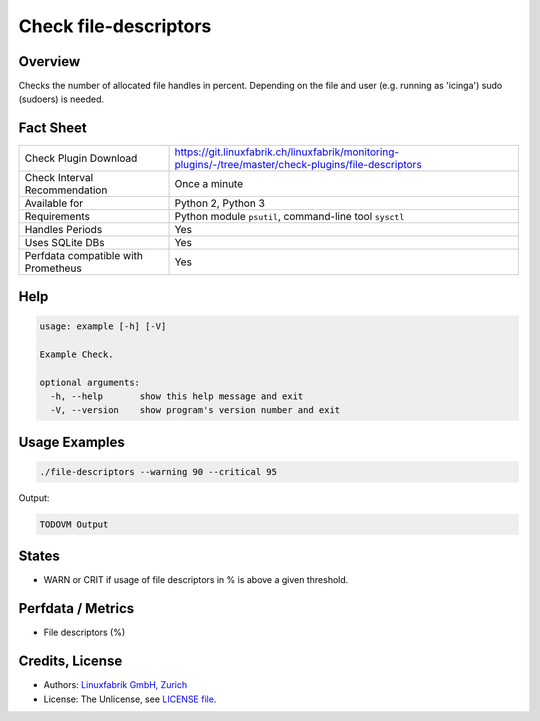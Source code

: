 Check file-descriptors
======================

Overview
--------

Checks the number of allocated file handles in percent. Depending on the file and user (e.g. running as 'icinga') sudo (sudoers) is needed.


Fact Sheet
----------

.. csv-table::
    :widths: 30, 70
    
    "Check Plugin Download",                "https://git.linuxfabrik.ch/linuxfabrik/monitoring-plugins/-/tree/master/check-plugins/file-descriptors"
    "Check Interval Recommendation",        "Once a minute"
    "Available for",                        "Python 2, Python 3"
    "Requirements",                         "Python module ``psutil``, command-line tool ``sysctl``"
    "Handles Periods",                      "Yes"
    "Uses SQLite DBs",                      "Yes"
    "Perfdata compatible with Prometheus",  "Yes"


Help
----

.. code-block:: text

    usage: example [-h] [-V]

    Example Check.

    optional arguments:
      -h, --help       show this help message and exit
      -V, --version    show program's version number and exit


Usage Examples
--------------

.. code-block:: bash

    ./file-descriptors --warning 90 --critical 95
    
Output:

.. code-block:: text

    TODOVM Output


States
------

* WARN or CRIT if usage of file descriptors in % is above a given threshold.


Perfdata / Metrics
------------------

* File descriptors (%)


Credits, License
----------------

* Authors: `Linuxfabrik GmbH, Zurich <https://www.linuxfabrik.ch>`_
* License: The Unlicense, see `LICENSE file <https://git.linuxfabrik.ch/linuxfabrik/monitoring-plugins/-/blob/master/LICENSE>`_.

